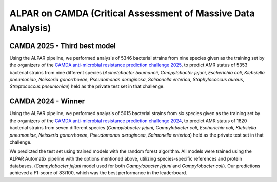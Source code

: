 ###################
ALPAR on CAMDA (Critical Assessment of Massive Data Analysis)
###################

CAMDA 2025 - Third best model
====================

Using the ALPAR pipeline, we performed analysis of 5346 bacterial strains from nine species given as the training set by the organizers of the `CAMDA anti-microbial resistance prediction challenge 2025 <https://bipress.boku.ac.at/camda2025/>`_, to predict AMR status of 5353 bacterial strains from nine different species (*Acinetobacter baumannii*, *Campylobacter jejuni*, *Escherichia coli*, *Klebsiella pneumoniae*, *Neisseria gonorrhoeae*, *Pseudomonas aeruginosa*, *Salmonella enterica*, *Staphylococcus aureus*, *Streptococcus pneumoniae*) held as the private test set in that challenge.

.. raw:: html

   <style>
     .styled-table {
       border-collapse: collapse;
       margin: 1em 0;
       font-size: 16px;
       font-family: sans-serif;
       width: 100%;
       box-shadow: 0 0 10px rgba(0, 0, 0, 0.1);
     }

     .styled-table thead tr {
       background-color: #005aa2;
       color: white;
       text-align: left;
     }

     .styled-table th, .styled-table td {
       padding: 12px 15px;
       border: 1px solid #ddd;
     }

     .styled-table tbody tr:nth-child(even) {
       background-color: #f3f3f3;
     }

     .styled-table em {
       font-style: italic;
     }
   </style>

   <table class="styled-table">
     <thead>
       <tr>
         <th>Bacterium</th>
         <th>MCC Value</th>
       </tr>
     </thead>
     <tbody>
       <tr><td><em>Acinetobacter baumannii</em></td><td>0.772</td></tr>
       <tr><td><em>Campylobacter jejuni</em></td><td>0.931</td></tr>
       <tr><td><em>Escherichia coli</em></td><td>0.463</td></tr>
       <tr><td><em>Klebsiella pneumoniae</em></td><td>0.561</td></tr>
       <tr><td><em>Neisseria gonorrhoeae</em></td><td>0.141</td></tr>
       <tr><td><em>Pseudomonas aeruginosa</em></td><td>0.130</td></tr>
       <tr><td><em>Salmonella enterica</em></td><td>0.817</td></tr>
       <tr><td><em>Staphylococcus aureus</em></td><td>0.948</td></tr>
       <tr><td><em>Streptococcus pneumoniae</em></td><td>0.737</td></tr>
     </tbody>
   </table>

CAMDA 2024 - Winner
====================

Using the ALPAR pipeline, we performed analysis of 5615 bacterial strains from six species given as the training set by the organizers of the `CAMDA anti-microbial resistance prediction challenge 2024 <https://bipress.boku.ac.at/camda-play/the-camda-contest-challenges>`_, to predict AMR status of 1820 bacterial strains from seven different species (*Campylobacter jejuni*, *Campylobacter coli*, *Escherichia coli*, *Klebsiella pneumoniae*, *Neisseria gonorrhoeae*, *Pseudomonas aeruginosa*, *Salmonella enterica*) held as the private test set in that challenge.

.. raw:: html

   <style>
     .styled-table {
       border-collapse: collapse;
       margin: 1em 0;
       font-size: 16px;
       font-family: sans-serif;
       width: 100%;
       box-shadow: 0 0 10px rgba(0, 0, 0, 0.1);
     }

     .styled-table thead tr {
       background-color: #005aa2;
       color: white;
       text-align: left;
     }

     .styled-table th, .styled-table td {
       padding: 12px 15px;
       border: 1px solid #ddd;
     }

     .styled-table tbody tr:nth-child(even) {
       background-color: #f3f3f3;
     }

     .styled-table em {
       font-style: italic;
     }
   </style>

   <table class="styled-table">
     <thead>
       <tr>
         <th>Bacterium</th>
         <th>MCC Value</th>
       </tr>
     </thead>
     <tbody>
       <tr><td><em>Campylobacter jejuni</em></td><td>0.968</td></tr>
       <tr><td><em>Escherichia coli</em></td><td>0.349</td></tr>
       <tr><td><em>Klebsiella pneumoniae</em></td><td>0.886</td></tr>
       <tr><td><em>Neisseria gonorrhoeae</em></td><td>0.935</td></tr>
       <tr><td><em>Pseudomonas aeruginosa</em></td><td>0.538</td></tr>
       <tr><td><em>Salmonella enterica</em></td><td>0.706</td></tr>
     </tbody>
   </table>


We predicted the test set using trained models with the random forest algorithm. All models were trained using the ALPAR Automatix pipeline with the options mentioned above, utilizing species-specific references and protein databases. (*Campylobacter jejuni* model used for both *Campylobacter jejuni* and *Campylobacter coli*). Our predictions achieved a F1-score of 83/100, which was the best performance in the leaderboard.
